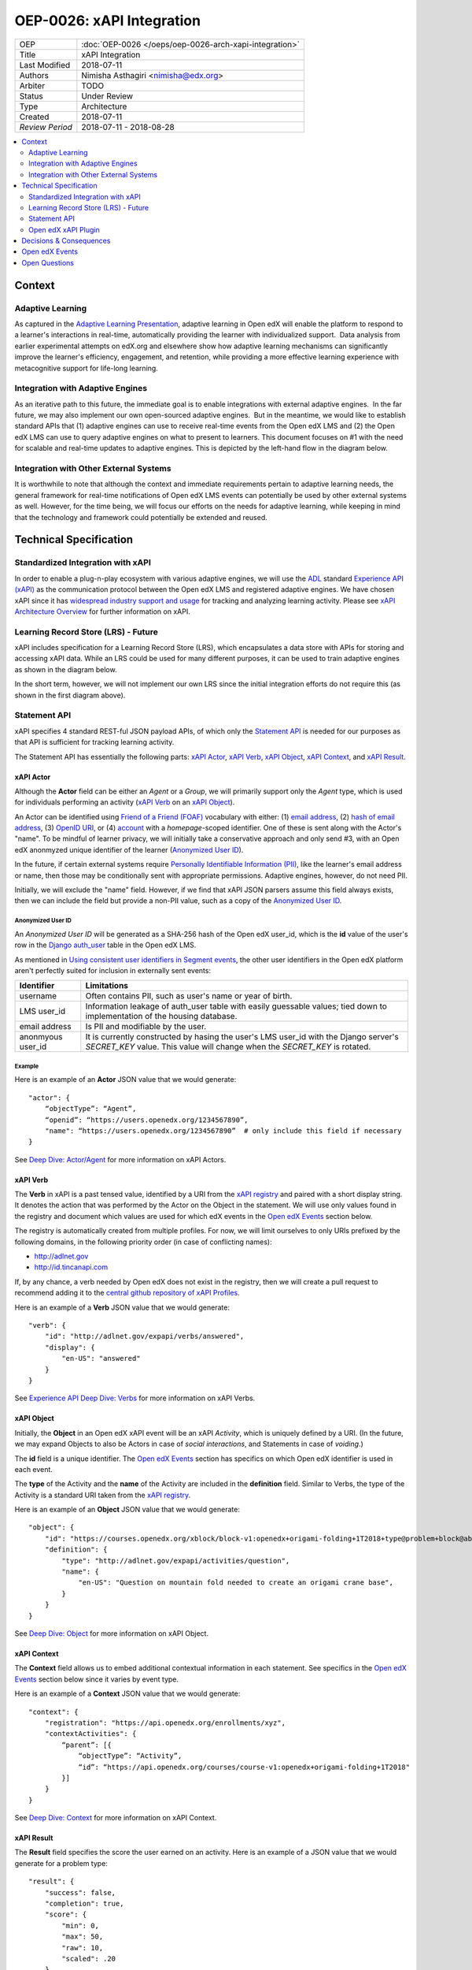 ==========================
OEP-0026: xAPI Integration
==========================

+-----------------+--------------------------------------------------------+
| OEP             | :doc:`OEP-0026 </oeps/oep-0026-arch-xapi-integration>` |
+-----------------+--------------------------------------------------------+
| Title           | xAPI Integration                                       |
+-----------------+--------------------------------------------------------+
| Last Modified   | 2018-07-11                                             |
+-----------------+--------------------------------------------------------+
| Authors         | Nimisha Asthagiri <nimisha@edx.org>                    |
+-----------------+--------------------------------------------------------+
| Arbiter         | TODO                                                   |
+-----------------+--------------------------------------------------------+
| Status          | Under Review                                           |
+-----------------+--------------------------------------------------------+
| Type            | Architecture                                           |
+-----------------+--------------------------------------------------------+
| Created         | 2018-07-11                                             |
+-----------------+--------------------------------------------------------+
| `Review Period` | 2018-07-11 - 2018-08-28                                |
+-----------------+--------------------------------------------------------+

.. contents::
   :local:
   :depth: 2


Context
-------

Adaptive Learning
=================

As captured in the `Adaptive Learning Presentation`_, adaptive learning in Open edX 
will enable the platform to respond to a learner's interactions in real-time, 
automatically providing the learner with individualized support.  Data analysis 
from earlier experimental attempts on edX.org and elsewhere show how adaptive 
learning mechanisms can significantly improve the learner's efficiency, engagement, 
and retention, while providing a more effective learning experience with metacognitive
support for life-long learning.

.. _Adaptive Learning Presentation: https://openedx.atlassian.net/wiki/spaces/AC/pages/641105978/Adaptive+Learning+Presentation

Integration with Adaptive Engines
=================================

As an iterative path to this future, the immediate goal is to enable integrations with
external adaptive engines.  In the far future, we may also implement our own open-sourced
adaptive engines.  But in the meantime, we would like to establish standard APIs
that (1) adaptive engines can use to receive real-time events from the Open edX LMS and
(2) the Open edX LMS can use to query adaptive engines on what to present to learners.
This document focuses on #1 with the need for scalable and real-time updates to adaptive
engines. This is depicted by the left-hand flow in the diagram below.

.. image:: oep-0026/adaptive_learning_lms_basic.png
   :alt: The left-hand side of the data flow diagram shows how the Open edX LMS sends
    events to an intermediary "Eventing" component, which forwards those events to adaptive
    engines. The right-hand side shows how the Open edX LMS queries the adaptive engines for
    "what's next" via an intermediary "Adaptive Experiences" component.

Integration with Other External Systems
=======================================

It is worthwhile to note that although the context and immediate requirements pertain to
adaptive learning needs, the general framework for real-time notifications of Open edX LMS
events can potentially be used by other external systems as well. However, for the time being,
we will focus our efforts on the needs for adaptive learning, while keeping in mind that the
technology and framework could potentially be extended and reused.


Technical Specification
-----------------------

Standardized Integration with xAPI
==================================
In order to enable a plug-n-play ecosystem with various adaptive engines, we will
use the ADL_ standard `Experience API (xAPI)`_ as the communication protocol between
the Open edX LMS and registered adaptive engines. We have chosen xAPI since it has
`widespread industry support and usage`_ for tracking and analyzing learning activity.
Please see `xAPI Architecture Overview`_ for further information on xAPI.

.. _ADL: https://adlnet.gov/
.. _Experience API (xAPI): https://www.adlnet.gov/research/performance-tracking-analysis/experience-api/
.. _widespread industry support and usage: https://xapi.com/adopters/
.. _xAPI Architecture Overview: https://www.adlnet.gov/research/performance-tracking-analysis/experience-api/xapi-architecture-overview/

Learning Record Store (LRS) - Future
====================================

xAPI includes specification for a Learning Record Store (LRS), which encapsulates a
data store with APIs for storing and accessing xAPI data. While an LRS could be used
for many different purposes, it can be used to train adaptive engines as shown in the
diagram below.

.. image:: oep-0026/adaptive_learning_lrs_basic.png
   :alt: The diagram above is enhanced with a new LRS component that receives events
    from the Open edX "Eventing" component and is accessed by adaptive engines for
    training purposes, using xAPI for both transactions.

In the short term, however, we will not implement our own LRS since the initial integration
efforts do not require this (as shown in the first diagram above).

Statement API
=============

xAPI specifies 4 standard REST-ful JSON payload APIs, of which only the `Statement API`_
is needed for our purposes as that API is sufficient for tracking learning activity.

The Statement API has essentially the following parts: `xAPI Actor`_, `xAPI Verb`_,
`xAPI Object`_, `xAPI Context`_, and `xAPI Result`_.

.. _Statement API: https://xapi.com/statements-101/

xAPI Actor
~~~~~~~~~~
Although the **Actor** field can be either an *Agent* or a *Group*, we will primarily
support only the *Agent* type, which is used for individuals performing an activity
(`xAPI Verb`_ on an `xAPI Object`_).

An Actor can be identified using `Friend of a Friend (FOAF)`_ vocabulary with either:
(1) `email address`_, (2) `hash of email address`_, (3) `OpenID URI`_, or (4) `account`_
with a *homepage*-scoped identifier.  One of these is sent along with the Actor's "name".
To be mindful of learner privacy, we will initially take a conservative approach
and only send #3, with an Open edX anonmyzed unique identifier of the learner
(`Anonymized User ID`_).

In the future, if certain external systems require `Personally Identifiable Information
(PII)`_, like the learner's email address or name, then those may be conditionally sent
with appropriate permissions. Adaptive engines, however, do not need PII.

Initially, we will exclude the "name" field. However, if we find that xAPI JSON parsers
assume this field always exists, then we can include the field but provide a non-PII
value, such as a copy of the `Anonymized User ID`_.

Anonymized User ID
^^^^^^^^^^^^^^^^^^
An *Anonymized User ID* will be generated as a SHA-256 hash of the Open edX user_id, 
which is the **id** value of the user's row in the `Django auth_user`_ table in the
Open edX LMS.

As mentioned in `Using consistent user identifiers in Segment events`_, the other user
identifiers in the Open edX platform aren't perfectly suited for inclusion in externally
sent events:

.. list-table::
   :header-rows: 1

   * - Identifier
     - Limitations
   * - username
     - Often contains PII, such as user's name or year of birth.
   * - LMS user_id
     - Information leakage of auth_user table with easily guessable values; tied down
       to implementation of the housing database.
   * - email address
     - Is PII and modifiable by the user.
   * - anonmyous user_id
     - It is currently constructed by hasing the user's LMS user_id with the Django
       server's *SECRET_KEY* value. This value will change when the *SECRET_KEY* is rotated.

.. _Django auth_user: https://docs.djangoproject.com/en/2.0/topics/auth/default/#user-objects

Example
^^^^^^^

Here is an example of an **Actor** JSON value that we would generate:

::

    "actor": {
        “objectType”: “Agent”,
        “openid”: “https://users.openedx.org/1234567890”,
        "name": “https://users.openedx.org/1234567890”  # only include this field if necessary
    }

See `Deep Dive: Actor/Agent`_ for more information on xAPI Actors.

.. _Friend of a Friend (FOAF): http://xmlns.com/foaf/spec/
.. _email address: http://xmlns.com/foaf/spec/#term_mbox
.. _hash of email address: http://xmlns.com/foaf/spec/#term_mbox_sha1sum
.. _OpenID URI: http://xmlns.com/foaf/spec/#term_openid
.. _account: http://xmlns.com/foaf/spec/#term_account
.. _Personally Identifiable Information (PII): https://en.wikipedia.org/wiki/Personally_identifiable_information
.. _Using consistent user identifiers in Segment events: https://openedx.atlassian.net/wiki/spaces/AN/pages/144441849/Using+consistent+user+identifiers+in+Segment+events
.. _`Deep Dive: Actor/Agent`: https://xapi.com/deep-dive-actor-agent/

xAPI Verb
~~~~~~~~~

The **Verb** in xAPI is a past tensed value, identified by a URI from the `xAPI registry`_
and paired with a short display string. It denotes the action that was performed by the
Actor on the Object in the statement. We will use only values found in the registry and
document which values are used for which edX events in the `Open edX Events`_ section below.

The registry is automatically created from multiple profiles. For now, we will limit
ourselves to only URIs prefixed by the following domains, in the following priority
order (in case of conflicting names):

* http://adlnet.gov
* http://id.tincanapi.com

If, by any chance, a verb needed by Open edX does not exist in the registry, then we
will create a pull request to recommend adding it to the `central github repository of
xAPI Profiles`_. 

Here is an example of a **Verb** JSON value that we would generate:

::

    "verb": {
        "id": "http://adlnet.gov/expapi/verbs/answered",
        "display": { 
            "en-US": "answered"
        }
    }


See `Experience API Deep Dive: Verbs`_ for more information on xAPI Verbs.

.. _xAPI registry: http://xapi.vocab.pub/verbs/index.html
.. _central github repository of xAPI Profiles: https://github.com/adlnet/xapi-authored-profiles
.. _`Experience API Deep Dive: Verbs`: https://xapi.com/deep-dive-verb/

xAPI Object
~~~~~~~~~~~

Initially, the **Object** in an Open edX xAPI event will be an xAPI *Activity*, which is
uniquely defined by a URI. (In the future, we may expand Objects to also be Actors in case
of *social interactions*, and Statements in case of *voiding*.)

The **id** field is a unique identifier. The `Open edX Events`_ section has specifics on
which Open edX identifier is used in each event.

The **type** of the Activity and the **name** of the Activity are included in the
**definition** field.  Similar to Verbs, the type of the Activity is a standard URI
taken from the `xAPI registry`_.

Here is an example of an **Object** JSON value that we would generate:

::

    "object": {
        "id": "https://courses.openedx.org/xblock/block-v1:openedx+origami-folding+1T2018+type@problem+block@abcd",
        "definition": {
            "type": "http://adlnet.gov/expapi/activities/question",
            "name": { 
                "en-US": "Question on mountain fold needed to create an origami crane base",
            }
        }
    }

See `Deep Dive: Object`_ for more information on xAPI Object.

.. _`Deep Dive: Object`: https://xapi.com/deep-dive-object/

xAPI Context
~~~~~~~~~~~~

The **Context** field allows us to embed additional contextual information in each statement.
See specifics in the `Open edX Events`_ section below since it varies by event type.

Here is an example of a **Context** JSON value that we would generate:

::

    "context": {
        "registration": "https://api.openedx.org/enrollments/xyz",
        "contextActivities": {
            “parent”: [{
                “objectType”: “Activity”,
                “id”: “https://api.openedx.org/courses/course-v1:openedx+origami-folding+1T2018"
            }]
        }
    }

See `Deep Dive: Context`_ for more information on xAPI Context.

.. _`Deep Dive: Context`: https://xapi.com/deep-dive-context/

xAPI Result
~~~~~~~~~~~

The **Result** field specifies the score the user earned on an activity.  Here is an
example of a JSON value that we would generate for a problem type:

::

    "result": {
        "success": false,
        "completion": true,
        "score": {
            "min": 0,
            "max": 50,
            "raw": 10,
            "scaled": .20
        }
        "response": "foo"
    }

See `Deep Dive: Result`_ for more information on xAPI Result.

.. _`Deep Dive: Result`: https://xapi.com/deep-dive-result/

Open edX xAPI Plugin
====================

A new library will be implemented, using the Open edX `Django App Plugin`_ design pattern,
that:

1. Translates Open edX native events to Open edX xAPI events (**Translator**).
2. Validates the generated event using a general-purpose validation library 
   cross-maintained by Open edX xAPI consumers (**Validator**).
3. Routes real-time xAPI events to all registered consumers (**Router**).
4. Provides an administration interface to configure and manage registered
   consumers (**Admin**).

Translator
~~~~~~~~~~

This layer will plug into the `Open edX Event Tracking`_ subsystem to listen to
events of interest and translate them to xAPI's JSON format.

TBD - The development team will assess whether we should use (and start owning)
the already implemented (but no longer maintained) `xAPI Python Open Source Library`_. 

Validator
~~~~~~~~~

The intention of this validation layer is to ensure we continue to support the
expected xAPI formats by all participating Open edX xAPI consumers. In many ways,
this is similar to what `consumer-driven contract testing`_ would enable and uses
similar design principles. Essentially, a common validation library can be
collaboratively maintained by participating consumers, including consuming adaptive
engines. This ensures an end-to-end integration that can be maintained going forward.

**Note**: Although xAPI specifies a standardized format, it is a low-level transaction
schema and relies on higher-level "profiles" applied on top of it. So the profiles
for specific Activities, Verbs, Contexts, etc used by Open edX need to be contractually
maintained.
 
Router
~~~~~~

The router layer forwards xAPI events to interested consumers.  The complexity of this
layer may increase over time as we support higher degrees of customization by consumers,
such as filtering for only certain types of events and varying degrees of permissions
of access to activities.

For the first iteration, we need the following permissions:

* **Course restriction** - certain consumers can access events only in certain courses.

In the future, we may need the following:

* **User restriction** - certain consumers can access all events for certain users.
* **Site restriction** - certain consumers are limited to accessing events of certain sites.
* **Activity type restriction** - certain consumers can access only certain types of events.

Admin
~~~~~

The administration layer is responsible for allowing the Open edX site administrator
to configure the list and permissions of registered xAPI event consumers.

Eventually, the registry of consumers may become a self-service portal where consumers
may initiate their request for access. However, initially, this can be a simple interface,
possibly implemented in Django Admin.

.. _Open edX Event Tracking: https://github.com/edx/event-tracking
.. _Django App Plugin: https://github.com/edx/edx-platform/blob/master/openedx/core/djangoapps/plugins/README.rst
.. _xAPI Python Open Source Library: https://xapi.com/python-library/
.. _consumer-driven contract testing: https://www.thoughtworks.com/radar/techniques/consumer-driven-contract-testing

Decisions & Consequences
------------------------

* **Choice of xAPI** - Although other standard alternatives exist for communication of
  real-time events, such as `IMS Global`_'s `Caliper Sensor APIs`_, business research
  found xAPI to be a more widely used standard at this time. This work does couple us
  to xAPI-based integrations, but the underlying framework and integration points in
  the system can remain agnostic to the communication protocol.

  Note that this also means the Open edX system is embracing standards from two
  different bodies, as it continues to use `IMS Global`_'s LTI_ standard as it's
  underlying Content Launch integration standard, while using ADL_'s xAPI standard.

* **Emphasis on user privacy** - We are initially taking a conservative approach by
  minimizing the PII that is sent to xAPI consumers. The trade-off is that consumers
  may find the received user identifiers limiting. However, at this time, it's unclear
  whether adaptive engines, which are written generically for all users, need PII to
  be effective. They need the ability to bind events together and track pathways and
  progress for users, but they can do so with any unique identifier - hence the
  introduction of the `Anonymized User ID`_.

  Enterprises and other organizations may want to use this xAPI integration framework
  to access data for their users. For those use cases, sharing PII may be required.
  We have chosen to keep those use cases in mind, but not target them initially, with
  the understanding that future work would be needed to address those needs.

* **Deferring implementation of an LRS** - As mentioned above, we are consciously
  postponing implementation of an Open edX specific LRS at this time. Although the
  need for an LRS may be forthcoming, this initial iteration defers this work.

  As a consequence, adaptive engines may need to maintain their own LRS if they need
  to refer back to previous events. Given our business research to date, it seems
  many adaptive engines are already maintaining their own custom-optimized storage
  of event data.

.. _IMS Global: https://www.imsglobal.org/
.. _Caliper Sensor APIs: https://www.imsglobal.org/caliper-analytics-v1-public-repos-sensor-apis
.. _LTI: http://www.imsglobal.org/activity/learning-tools-interoperability

Open edX Events
---------------

Currently, the Open edX system supports and maintains events that are sent to tracking
logs, as described in `Tracking Log Events`_.

For this first iteration, we will focus primarily on the following events:

- **Enrollment events**

  + `edx.course.enrollment.activated <http://edx.readthedocs.io/projects/devdata/en/latest/internal_data_formats/tracking_logs/student_event_types.html#edx-course-enrollment-activated-and-edx-course-enrollment-deactivated>`_.
       Whenever a learner enrolls in a course.
  + `edx.course.enrollment.deactivated <http://edx.readthedocs.io/projects/devdata/en/latest/internal_data_formats/tracking_logs/student_event_types.html#edx-course-enrollment-activated-and-edx-course-enrollment-deactivated>`_.
       Whenever a learner unenrolls from a course.

- **Grade events**

  + `edx.grades.course.grade_calculated <http://edx.readthedocs.io/projects/devdata/en/latest/internal_data_formats/tracking_logs/course_team_event_types.html#edx-grades-course-grade-calculated>`_.
      Whenever a learner's course grade is updated.
  + `edx.grades.subsection.grade_calculated <http://edx.readthedocs.io/projects/devdata/en/latest/internal_data_formats/tracking_logs/course_team_event_types.html#edx-grades-subsection-grade-calculated>`_.
      Whenever a learner's subsection grade is updated.
  + `edx.grades.problem.submitted <http://edx.readthedocs.io/projects/devdata/en/latest/internal_data_formats/tracking_logs/course_team_event_types.html#edx-grades-problem-submitted>`_.
      Whenever a learner submits any problem.

- **Problem interaction events**

  + `problem_check <http://edx.readthedocs.io/projects/devdata/en/latest/internal_data_formats/tracking_logs/student_event_types.html#problem-check>`_.
       Whenever a learner's answer to a problem is checked.
  + `showanswer <http://edx.readthedocs.io/projects/devdata/en/latest/internal_data_formats/tracking_logs/student_event_types.html#showanswer>`_.
       Whenever a learner is shown the answer to a problem.
  + `edx.problem.hint.feedback_displayed <http://edx.readthedocs.io/projects/devdata/en/latest/internal_data_formats/tracking_logs/student_event_types.html#edx-problem-hint-feedback-displayed>`_.
       Whenever a learner submits a problem and feedback is presented.
  + `edx.problem.hint.demandhint_displayed <http://edx.readthedocs.io/projects/devdata/en/latest/internal_data_formats/tracking_logs/student_event_types.html#edx-problem-hint-demandhint-displayed>`_.
       Whenever a learner requests a hint to a problem.

- **Video events**

  + `edx.video.played <http://edx.readthedocs.io/projects/devdata/en/latest/internal_data_formats/tracking_logs/student_event_types.html#play-video-edx-video-played>`_.
       Whenever a learner plays a video.
  + `edx.video.stopped <http://edx.readthedocs.io/projects/devdata/en/latest/internal_data_formats/tracking_logs/student_event_types.html#stop-video-edx-video-stopped>`_.
       Whenever a learner stops a video.
  + `edx.video.paused <http://edx.readthedocs.io/projects/devdata/en/latest/internal_data_formats/tracking_logs/student_event_types.html#pause-video-edx-video-paused>`_.
       Whenever a learner pauses a video.
  + `edx.video.position.changed <http://edx.readthedocs.io/projects/devdata/en/latest/internal_data_formats/tracking_logs/student_event_types.html#seek-video-edx-video-position-changed>`_.
       Whenever a learner navigates to a different position in a video.

- **Course navigation events**

  + `edx.ui.lms.sequence.outline.selected <http://edx.readthedocs.io/projects/devdata/en/latest/internal_data_formats/tracking_logs/student_event_types.html#edx-ui-lms-outline-selected>`_.
       Whenever a learner navigates to a subsection in the course.
  + `edx.ui.lms.sequence.next_selected <http://edx.readthedocs.io/projects/devdata/en/latest/internal_data_formats/tracking_logs/student_event_types.html#example-edx-ui-lms-sequence-next-selected-events>`_.
       Whenever a learner navigates to the next content in the course.
  + `edx.ui.lms.sequence.previous_selected <http://edx.readthedocs.io/projects/devdata/en/latest/internal_data_formats/tracking_logs/student_event_types.html#edx-ui-lms-sequence-previous-selected>`_.
       Whenever a learner navigates to the previous content in the course.
  + `edx.ui.lms.sequence.tab_selected <http://edx.readthedocs.io/projects/devdata/en/latest/internal_data_formats/tracking_logs/student_event_types.html#edx-ui-lms-sequence-tab-selected>`_.
       Whenever a learner navigates to another unit within a subsection.
  + `edx.ui.lms.link_clicked <http://edx.readthedocs.io/projects/devdata/en/latest/internal_data_formats/tracking_logs/student_event_types.html#edx-ui-lms-link-clicked>`_.
       Whenever a learner clicks on any link in the course.

.. _Tracking Log Events: http://edx.readthedocs.io/projects/devdata/en/latest/internal_data_formats/tracking_logs/index.html

**TODO** - TBD - Provide a mapping between the above Open edX events and their equivalent Open edX xAPI formats.

Open Questions
--------------
* Which URNs to use for registration (enrollment), catalog course, course run, block, etc?
* Interaction types - need to map for CAPA problems: https://github.com/adlnet/xAPI-Spec/blob/master/xAPI-Data.md#interaction-activities
* Is the http://adlnet.gov/expapi/activities/course a Catalog course or a course run?
* Shall we use OAuth Scopes for Permissions?
